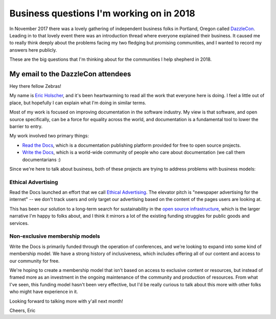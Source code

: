 .. post:: Jan 4, 2018
   :tags: business, questions, dazzlecon, zebras

Business questions I'm working on in 2018
=========================================

In November 2017 there was a lovely gathering of independent business folks in Portland, Oregon called `DazzleCon <https://www.zebrasunite.com/dazzlecon/>`_.
Leading in to that lovely event there was an introduction thread where everyone explained their business.
It caused me to really think deeply about the problems facing my two fledging but promising communities,
and I wanted to record my answers here publicly.

These are the big questions that I'm thinking about for the communities I help shepherd in 2018.

My email to the DazzleCon attendees
-----------------------------------

Hey there fellow Zebras!

My name is `Eric Holscher`_, and it's been heartwarming to read all the work that everyone here is doing. I feel a little out of place, but hopefully I can explain what I'm doing in similar terms.

Most of my work is focused on improving documentation in the software industry.
My view is that software, and open source specifically, can be a force for equality across the world,
and documentation is a fundamental tool to lower the barrier to entry.

My work involved two primary things:

* `Read the Docs`_, which is a documentation publishing platform provided for free to open source projects.
* `Write the Docs`_, which is a world-wide community of people who care about documentation (we call them documentarians :)

Since we're here to talk about business, both of these projects are trying to address problems with business models:

Ethical Advertising
~~~~~~~~~~~~~~~~~~~

Read the Docs launched an effort that we call `Ethical Advertising`_. The elevator pitch is "newspaper advertising for the internet" -- we don't track users and only target our advertising based on the content of the pages users are looking at.

This has been our solution to a long-term search for sustainability in the `open source infrastructure`_, which is the larger narrative I'm happy to folks about, and I think it mirrors a lot of the existing funding struggles for public goods and services.

Non-exclusive membership models
~~~~~~~~~~~~~~~~~~~~~~~~~~~~~~~

Write the Docs is primarily funded through the operation of conferences, and we're looking to expand into some kind of membership model. We have a strong history of inclusiveness, which includes offering all of our content and access to our community for free. 

We're hoping to create a membership model that isn't based on access to exclusive content or resources, but instead of framed more as an investment in the ongoing maintenance of the community and production of resources. From what I've seen, this funding model hasn't been very effective, but I'd be really curious to talk about this more with other folks who might have experience in it.

Looking forward to talking more with y'all next month!

Cheers,
Eric

.. _Eric Holscher: http://ericholscher.com/
.. _Read the Docs: https://readthedocs.org/
.. _Write the Docs: http://www.writethedocs.org/
.. _Ethical Advertising: https://docs.readthedocs.io/en/latest/ethical-advertising.html
.. _open source infrastructure: https://www.fordfoundation.org/library/reports-and-studies/roads-and-bridges-the-unseen-labor-behind-our-digital-infrastructure/


